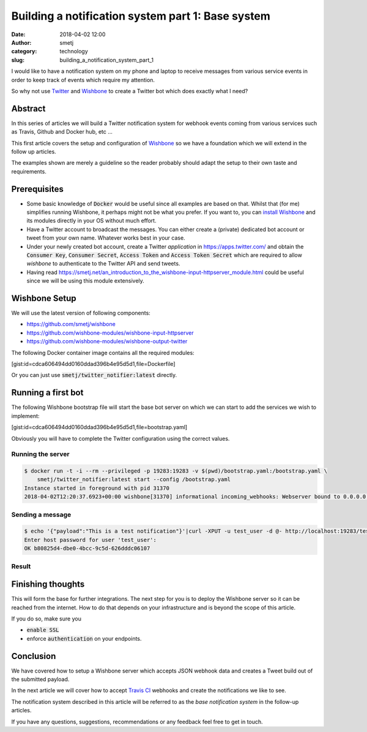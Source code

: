 Building a notification system part 1: Base system
##################################################
:date: 2018-04-02 12:00
:author: smetj
:category: technology
:slug: building_a_notification_system_part_1

.. role:: text(code)
   :language: text

|twitter_banner|



I would like to have a notification system on my phone and laptop to receive
messages from various service events in order to keep track of events which
require my attention.

So why not use `Twitter`_ and `Wishbone`_ to create a Twitter bot which does
exactly what I need?





Abstract
--------

In this series of articles we will build a Twitter notification system for
webhook events coming from various services such as Travis, Github and Docker
hub, etc ...

This first article covers the setup and configuration of `Wishbone`_ so we
have a foundation which we will extend in the follow up articles.

The examples shown are merely a guideline so the reader probably should adapt
the setup to their own taste and requirements.


Prerequisites
-------------

- Some basic knowledge of :text:`Docker` would be useful since all examples
  are based on that.  Whilst that (for me) simplifies running Wishbone, it
  perhaps might not be what you prefer.  If you want to, you can
  `install Wishbone`_   and its modules directly in your OS without much effort.

- Have a Twitter account to broadcast the messages.  You can either create a
  (private) dedicated bot account or tweet from your own name.   Whatever works
  best in your case.

- Under your newly created bot account, create a Twitter `application` in
  https://apps.twitter.com/ and obtain the :text:`Consumer Key`,
  :text:`Consumer Secret`, :text:`Access Token` and
  :text:`Access Token Secret` which are required to allow *wishbone* to
  authenticate to the Twitter API and send tweets.

- Having read https://smetj.net/an_introduction_to_the_wishbone-input-httpserver_module.html
  could be useful since we will be using this module extensively.


Wishbone Setup
--------------

We will use the latest version of following components:

- https://github.com/smetj/wishbone
- https://github.com/wishbone-modules/wishbone-input-httpserver
- https://github.com/wishbone-modules/wishbone-output-twitter


The following Docker container image contains all the required modules:

[gist:id=cdca606494dd0160ddad396b4e95d5d1,file=Dockerfile]


Or you can just use :text:`smetj/twitter_notifier:latest` directly.


Running a first bot
-------------------

The following Wishbone bootstrap file will start the base bot server on which
we can start to add the services we wish to implement:

[gist:id=cdca606494dd0160ddad396b4e95d5d1,file=bootstrap.yaml]


Obviously you will have to complete the Twitter configuration using the
correct values.


Running the server
++++++++++++++++++

.. code-block:: text

    $ docker run -t -i --rm --privileged -p 19283:19283 -v $(pwd)/bootstrap.yaml:/bootstrap.yaml \
        smetj/twitter_notifier:latest start --config /bootstrap.yaml
    Instance started in foreground with pid 31370
    2018-04-02T12:20:37.6923+00:00 wishbone[31370] informational incoming_webhooks: Webserver bound to 0.0.0.0:19283. Listening for incoming requests

Sending a message
+++++++++++++++++

.. code-block:: text

    $ echo '{"payload":"This is a test notification"}'|curl -XPUT -u test_user -d @- http://localhost:19283/test
    Enter host password for user 'test_user':
    OK b80825d4-dbe0-4bcc-9c5d-626dddc06107

Result
++++++

|twitter_tweet|


Finishing thoughts
-------------------

This will form the base for further integrations.  The next step for you is to
deploy the Wishbone server so it can be reached from the internet. How to do
that depends on your infrastructure and is beyond the scope of this article.

If you do so, make sure you

- :text:`enable SSL`
- enforce :text:`authentication` on your endpoints.


Conclusion
----------

We have covered how to setup a Wishbone server which accepts JSON webhook data
and creates a Tweet build out of the submitted payload.

In the next article we will cover how to accept `Travis CI`_ webhooks and
create the notifications we like to see.

The notification system described in this article will be referred to as the
*base notification system* in the follow-up articles.

If you have any questions, suggestions, recommendations or any feedback feel
free to get in touch.


.. _Twitter: https://twitter.com
.. _Wishbone: http://wishbone.readthedocs.io
.. _install Wishbone: http://wishbone.readthedocs.io/en/master/installation/index.html
.. _Travis CI: https://travis-ci.org
.. |twitter_banner| image:: images/notifications.png
.. |twitter_tweet| image:: images/notifications_tweet.png
